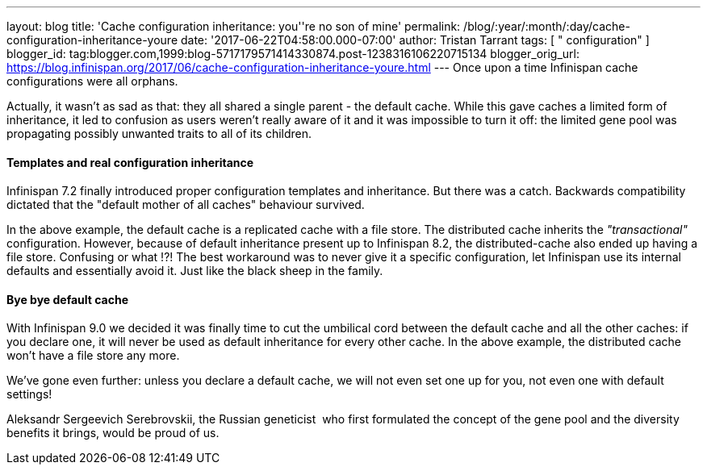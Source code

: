 ---
layout: blog
title: 'Cache configuration inheritance: you''re no son of mine'
permalink: /blog/:year/:month/:day/cache-configuration-inheritance-youre
date: '2017-06-22T04:58:00.000-07:00'
author: Tristan Tarrant
tags: [ " configuration" ]
blogger_id: tag:blogger.com,1999:blog-5717179571414330874.post-1238316106220715134
blogger_orig_url: https://blog.infinispan.org/2017/06/cache-configuration-inheritance-youre.html
---
Once upon a time Infinispan cache configurations were all orphans.

Actually, it wasn't as sad as that: they all shared a single parent -
the default cache. While this gave caches a limited form of inheritance,
it led to confusion as users weren't really aware of it and it was
impossible to turn it off: the limited gene pool was propagating
possibly unwanted traits to all of its children.


==== Templates and real configuration inheritance

Infinispan 7.2 finally introduced proper configuration templates and
inheritance. But there was a catch. Backwards compatibility dictated
that the "default mother of all caches" behaviour survived.


In the above example, the default cache is a replicated cache with a
file store. The distributed cache inherits the _"transactional"_
configuration. However, because of default inheritance present up to
Infinispan 8.2, the distributed-cache also ended up having a file store.
Confusing or what !?!
The best workaround was to never give it a specific configuration, let
Infinispan use its internal defaults and essentially avoid it. Just like
the black sheep in the family.


==== Bye bye default cache 

With Infinispan 9.0 we decided it was finally time to cut the umbilical
cord between the default cache and all the other caches: if you declare
one, it will never be used as default inheritance for every other cache.
In the above example, the distributed cache won't have a file store any
more.

We've gone even further: unless you declare a default cache, we will not
even set one up for you, not even one with default settings!

Aleksandr Sergeevich Serebrovskii, the Russian geneticist  who first
formulated the concept of the gene pool and the diversity benefits it
brings, would be proud of us.

